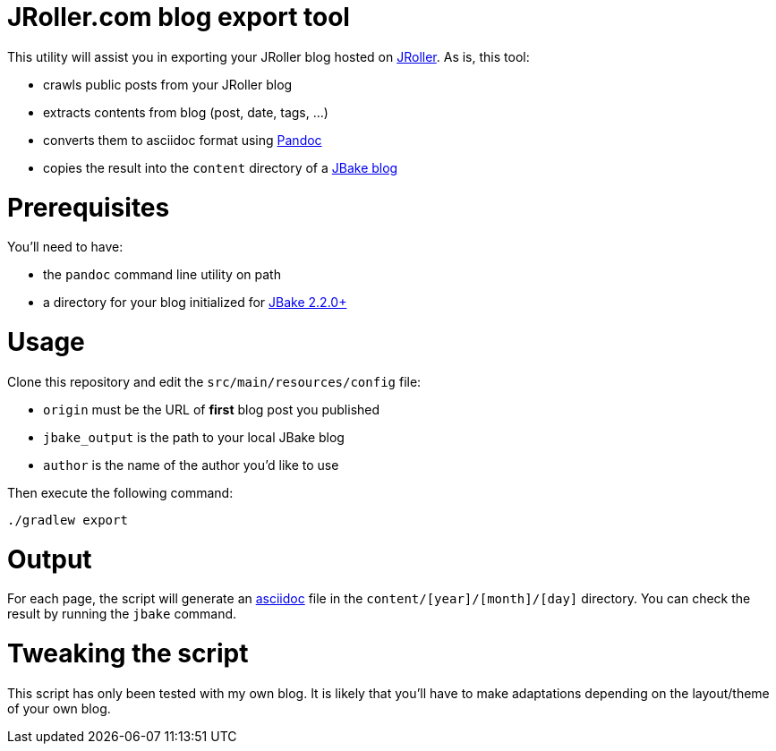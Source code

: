 = JRoller.com blog export tool

This utility will assist you in exporting your JRoller blog hosted on http://jroller.com/[JRoller]. As is, this tool:

* crawls public posts from your JRoller blog
* extracts contents from blog (post, date, tags, ...)
* converts them to asciidoc format using http://johnmacfarlane.net/pandoc/[Pandoc]
* copies the result into the `content` directory of a http://jbake.org/[JBake blog]

= Prerequisites

You'll need to have:

* the `pandoc` command line utility on path
* a directory for your blog initialized for http://jbake.org/[JBake 2.2.0+]

= Usage

Clone this repository and edit the `src/main/resources/config` file:

* `origin` must be the URL of *first* blog post you published
* `jbake_output` is the path to your local JBake blog
* `author` is the name of the author you'd like to use

Then execute the following command:

`./gradlew export`

= Output

For each page, the script will generate an http://asciidoctor.org/[asciidoc] file in the `content/[year]/[month]/[day]`
directory. You can check the result by running the `jbake` command.

= Tweaking the script

This script has only been tested with my own blog. It is likely that you'll have to make adaptations depending on the
layout/theme of your own blog.